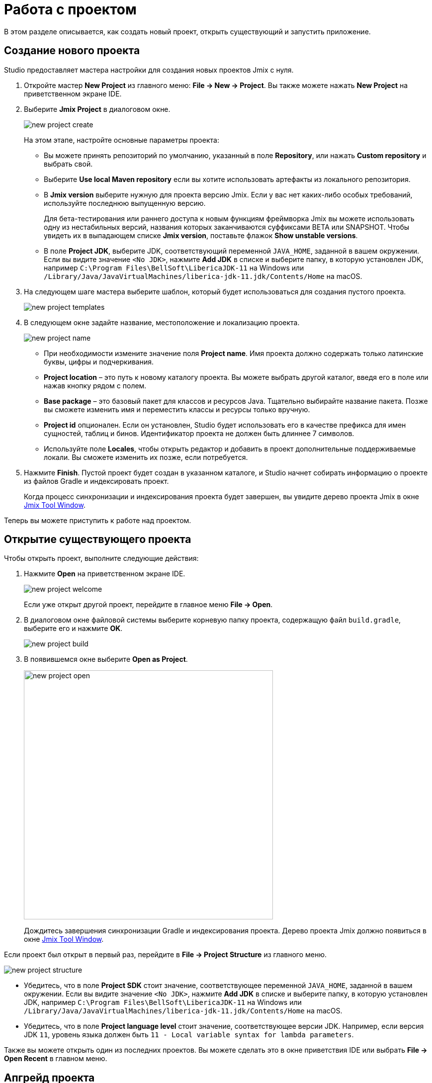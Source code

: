 = Работа с проектом

В этом разделе описывается, как создать новый проект, открыть существующий и запустить приложение.

[[creating-new-project]]
== Создание нового проекта

Studio предоставляет мастера настройки для создания новых проектов Jmix с нуля.

. Откройте мастер *New Project* из главного меню: *File -> New -> Project*. Вы также можете нажать *New Project* на приветственном экране IDE.
. Выберите *Jmix Project* в диалоговом окне.
+
image::new-project-create.png[align="center"]
+
На этом этапе, настройте основные параметры проекта:

* Вы можете принять репозиторий по умолчанию, указанный в поле *Repository*, или нажать *Custom repository* и выбрать свой.
* Выберите *Use local Maven repository* если вы хотите использовать артефакты из локального репозитория.
* В *Jmix version* выберите нужную для проекта версию Jmix. Если у вас нет каких-либо особых требований, используйте последнюю выпущенную версию.
+
Для бета-тестирования или раннего доступа к новым функциям фреймворка Jmix вы можете использовать одну из нестабильных версий, названия которых заканчиваются суффиксами BETA или SNAPSHOT. Чтобы увидеть их в выпадающем списке *Jmix version*, поставьте флажок *Show unstable versions*.
+
* В поле *Project JDK*, выберите JDK, соответствующий переменной `JAVA_HOME`, заданной в вашем окружении. Если вы видите значение `<No JDK>`, нажмите *Add JDK* в списке и выберите папку, в которую установлен JDK, например `C:\Program Files\BellSoft\LibericaJDK-11` на Windows или `/Library/Java/JavaVirtualMachines/liberica-jdk-11.jdk/Contents/Home` на macOS.
+
. На следующем шаге мастера выберите шаблон, который будет использоваться для создания пустого проекта.
+
image::new-project-templates.png[align="center"]
+
. В следующем окне задайте название, местоположение и локализацию проекта.
+
image::new-project-name.png[align="center"]
+
* При необходимости измените значение поля *Project name*. Имя проекта должно содержать только латинские буквы, цифры и подчеркивания.
* *Project location* – это путь к новому каталогу проекта. Вы можете выбрать другой каталог, введя его в поле или нажав кнопку рядом с полем.
* *Base package* – это базовый пакет для классов и ресурсов Java. Тщательно выбирайте название пакета. Позже вы сможете изменить имя и переместить классы и ресурсы только вручную.
* *Project id* опционален. Если он установлен, Studio будет использовать его в качестве префикса для имен сущностей, таблиц и бинов. Идентификатор проекта не должен быть длиннее 7 символов.
* Используйте поле *Locales*, чтобы открыть редактор и добавить в проект дополнительные поддерживаемые локали. Вы сможете изменить их позже, если потребуется.
. Нажмите *Finish*. Пустой проект будет создан в указанном каталоге, и Studio начнет собирать информацию о проекте из файлов Gradle и индексировать проект.
+
Когда процесс синхронизации и индексирования проекта будет завершен, вы увидите дерево проекта Jmix в окне xref:studio:tool-window.adoc[Jmix Tool Window].

Теперь вы можете приступить к работе над проектом.

[[opening-existing-project]]
== Открытие существующего проекта

Чтобы открыть проект, выполните следующие действия:

. Нажмите *Open* на приветственном экране IDE.
+
image::new-project-welcome.png[align="center"]
+
Если уже открыт другой проект, перейдите в главное меню *File -> Open*.
+
. В диалоговом окне файловой системы выберите корневую папку проекта, содержащую файл `build.gradle`, выберите его и нажмите *OK*.
+
image::new-project-build.png[align="center"]
+
. В появившемся окне выберите *Open as Project*.
+
image::new-project-open.png[aligen="center", width="501"]
+
Дождитесь завершения синхронизации Gradle и индексирования проекта. Дерево проекта Jmix должно появиться в окне xref:studio:tool-window.adoc[Jmix Tool Window].

Если проект был открыт в первый раз, перейдите в *File -> Project Structure* из главного меню.

image::new-project-structure.png[align="center"]

* Убедитесь, что в поле *Project SDK* стоит значение, соответствующее переменной `JAVA_HOME`, заданной в вашем окружении. Если вы видите значение `<No JDK>`, нажмите *Add JDK* в списке и выберите папку, в которую установлен JDK, например `C:\Program Files\BellSoft\LibericaJDK-11` на Windows или `/Library/Java/JavaVirtualMachines/liberica-jdk-11.jdk/Contents/Home` на macOS.
* Убедитесь, что в поле *Project language level* стоит значение, соответствующее версии JDK. Например, если версия JDK `11`, уровень языка должен быть `11 - Local variable syntax for lambda parameters`.

Также вы можете открыть один из последних проектов. Вы можете сделать это в окне приветствия IDE или выбрать *File -> Open Recent* в главном меню.

[[upgrading-project]]
== Апгрейд проекта

В этом разделе описывается процесс обновления проекта до более новой версии Jmix.

[TIP]
====
Мы рекомендуем использовать систему контроля версий в вашем проекте и закоммитить все незавершенные изменения перед обновлением. Это позволит вам увидеть, какие изменения будут внесены, и быстро вернуться к предыдущей версии, если обновление по какой-либо причине завершится неудачно.
====

. Откройте проект, как описано в <<opening-existing-project,предыдущем>> разделе.
. В xref:studio:tool-window.adoc[окне инструментов Jmix] нажмите кнопку *Settings* и выберите *Project Properties*.
+
image::upgrade-tool-window.png[align="center", width="269"]
+
. В диалоговом окне *Jmix Project Properties* перейдите по ссылке *Change* рядом с версией фреймворка.
+
image::upgrade-properties.png[align="center", width="912"]
+
. В появившемся диалоговом окне выберите нужную версию Jmix из выпадающего списка.
+
В целях бета-тестирования или раннего доступа к новым функциям фреймворка Jmix вы можете использовать одну из нестабильных версий, названия которых заканчиваются суффиксами BETA или SNAPSHOT. Чтобы увидеть их в выпадающем списке, поставьте флажок *Show unstable versions*.
+
image::upgrade-unstable.png[align="center", width="620"]
+
[WARNING]
====
BETA и SNAPSHOT версии настоятельно не рекомендуются для использования в проектах, находящихся в эксплуатации.
====
+
. Нажав на ссылку *Release Notes* вы перейдете к странице документации, на которой описаны новые функции, улучшения и критические изменения в API новой версии фреймворка.
+
image::upgrade-release-notes.png[align="center", width="620"]
+
. При апгрейде до более нового функционального релиза, например, с 1.0.X до 1.1.X, появится раздел *Migration Required*.
+
image::upgrade-migration-required.png[align="center", width="620"]
+
Нажав на ссылку *More info*, вы откроете диалоговое окно, содержащее информацию об изменениях, которые Studio автоматически внесет в проект.
+
image::upgrade-more-info.png[align="center", width="595"]
+
. Нажмите *OK*, чтобы подтвердить обновление версии фреймворка, и нажмите *OK* в окне *Project Properties*. Studio откроет диалоговое окно миграции.
+
image::upgrade-migrate.png[align="center", width="788"]
+
. Нажмите *Migrate*. Studio проведет автоматическую миграцию и выполнит задачу Gradle `clean`.
. Если вы обновляетесь до функционального релиза, просмотрите *Breaking Changes* в разделе xref:whats-new:index.adoc#breaking-changes[Что нового] и внесите соответствующие изменения в проект.
. Соберите проект, выполнив *Jmix Tool Window -> Gradle -> Assemble*.
+
image::upgrade-assemble.png[align="center", width="321"]
+
Проследите за выводом в консоли и исправьте код, если он не компилируется.
. Разверните *Data Stores* в окне инструментов Jmix и выберите *Generate Liquibase Changelog* в контекстном меню хранилищ данных.
+
image::upgrade-changelog.png[align="center", width="463"]
+
Возможные изменения схемы фреймворка будут внесены в базу данных вашего проекта.

[[starting-application]]
== Запуск приложения

Когда Studio импортирует проект Jmix, она создает конфигурацию Run/Debug. Вы можете использовать кнопки на главной панели инструментов для запуска и остановки приложения.

Чтобы запустить приложение и подключить к нему отладчика, просто нажмите кнопку отладки рядом с выбранной конфигурацией *Jmix Application*.

image::run-button.png[align="center", width="975"]

Следите за статусом на вкладке *Console* окна инструментов *Debug*.

image::run-link.png[align="center", width="1246"]

Через некоторое время вы сможете войти в приложение, кликнув на ссылку в консоли.

Чтобы остановить сервер приложения, кликните кнопку на главной панели инструментов или в окне инструментов *Debug*.

[[run-debug-configuration-settings]]
=== Настройка конфигурации Run/Debug

Вы можете настроить параметры запуска приложения из IDE, отредактировав конфигурацию Run/Debug.

Чтобы открыть диалоговое окно настроек, щелкните элемент Jmix Application на панели инструментов и выберите *Edit Configurations* в контекстном меню.

image::run-conf.png[align="center", width="472"]

Также вы можете открыть его из главного меню: *Run → Edit Configurations*.

Откроется диалоговое окно настройки *Run/Debug Configurations*.

image::run-dialog.png[align="center", width="991"]

Возможно, вам будет интересно отредактировать следующие настройки:

* *Before launch* - задачи, выполняемые перед стартом приложения. Следующие задачи относятся к проектам на Jmix:
** *Clean Hot Deploy Conf Directory* - очистка hot deploy файлов, созданных в предыдущих сеансах запуска.
** *Check Jmix Database* - проверка соответствия модели данных и схемы БД и создание скриптов xref:data-model:db-migration.adoc[миграции базы данных]. Удалите эту задачу, если вы не хотите проверять и генерировать Liquibase changelogs при каждом запуске приложения (вы можете сделать это вручную через контекстное меню xref:data-stores.adoc#data-store-actions[хранилища данных]).
* *Environment variables* – переменные окружения, которые должны быть доступны процессу Gradle и приложению.
* *VM options* – параметры JVM, передаваемые процессу Gradle.
+
[TIP]
====
Параметры VM, указанные в данном поле, не влияют напрямую на запускаемое приложение. Чтобы передать их в JVM приложения, сконфигурируйте задачу `bootRun` в `build.gradle` следующим образом:

[source,groovy]
----
bootRun {
    if (System.getProperty('jvmArgs')) {
        jvmArgs = (System.getProperty('jvmArgs').split("\\s+") as List)
    }
}
----

После этого вы можете передать параметры JVM приложения из поля *VM options*, например:

[source,text]
----
-DjvmArgs="-Duser.timezone=Europe/London -Dsome.property=somevalue"
----
====

[[using-non-default-jdk]]
== Использование нестандартного JDK

Как IntelliJ IDEA, так и Gradle по умолчанию используют Java Development Kit (JDK), определенный переменной окружения `JAVA_HOME`, для сборки и запуска проектов Java. Чтобы нестандартный JDK в своем проекте, не затрагивая глобальные системные настройки, вам необходимо выполнить несколько шагов.

Давайте предположим, что переменная окружения `JAVA_HOME` указывает на JDK 8, а вы хотите использовать JDK 11 в своем проекте.

Вам необходимо выполнить следующие действия:

. Откройте *File → Project Structure* из главного меню.
. Выберите *SDKs* в левом меню. Нажмите кнопку + и выберите *Add JDK*.
+
image::jdk-add.png[align="center", width="901"]
+
. Выберите папку установки JDK 11. Нажмите *OK*, чтобы сохранить изменения.
. Если вы создаете новый проект Jmix, введите "11" в поле *Project SDK*.
+
Для уже существующих проектов откройте *File → Project Structure* в главном меню и измените значение *Project -> Project SDK*.
. Перейдите в корневую папку проекта и создайте файл `gradle.properties` со следующим текстом:
+
[source,properties]
----
# Path to JDK 11
org.gradle.java.home = C:/Java/jdk-11.0.5.10-hotspot
----
+
. Измените файл `build.gradle`, расположенный в корневой папке проекта, добавив следующие инструкции:
+
[source,gradle]
----
group = '...'
version = '...'
sourceCompatibility = '11'
targetCompatibility = '11'
----
+
. В окне инструмента Gradle нажмите *Reload All Gradle Projects*, чтобы обновить конфигурацию проекта Gradle.

Когда эти изменения будут выполнены, проект будет скомпилирован и запущен с JDK 11 без изменения глобальных системных настроек.

== Hot Deploy

Для получения дополнительной информации см. раздел xref:studio:hot-deploy.adoc[Hot Deploy].
